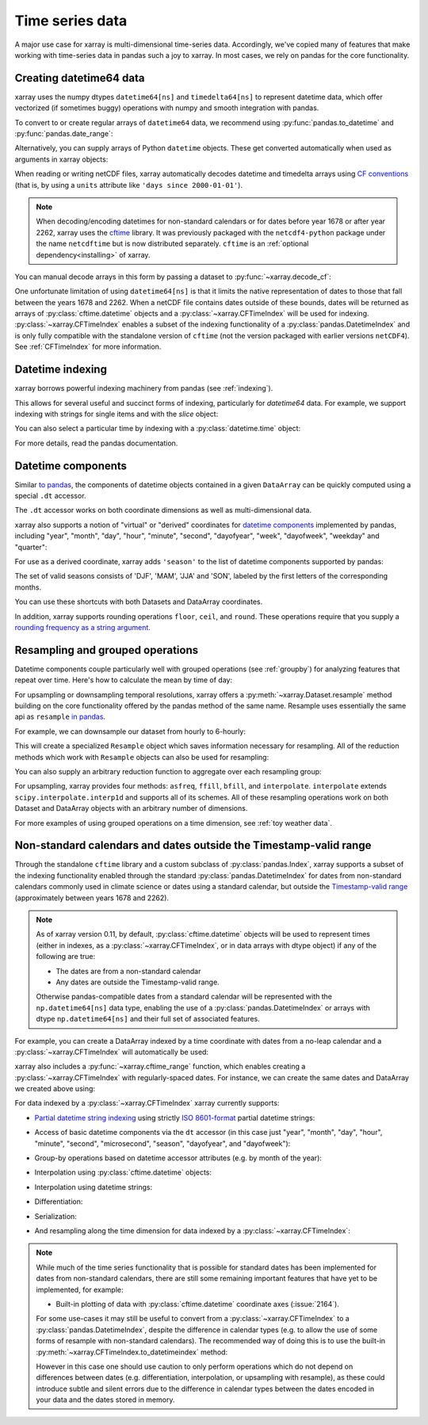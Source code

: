 .. _time-series:

================
Time series data
================

A major use case for xarray is multi-dimensional time-series data.
Accordingly, we've copied many of features that make working with time-series
data in pandas such a joy to xarray. In most cases, we rely on pandas for the
core functionality.

.. ipython:: python
   :suppress:

    import numpy as np
    import pandas as pd
    import xarray as xr

    np.random.seed(123456)

Creating datetime64 data
------------------------

xarray uses the numpy dtypes ``datetime64[ns]`` and ``timedelta64[ns]`` to
represent datetime data, which offer vectorized (if sometimes buggy) operations
with numpy and smooth integration with pandas.

To convert to or create regular arrays of ``datetime64`` data, we recommend
using :py:func:`pandas.to_datetime` and :py:func:`pandas.date_range`:

.. ipython:: python

    pd.to_datetime(['2000-01-01', '2000-02-02'])
    pd.date_range('2000-01-01', periods=365)

Alternatively, you can supply arrays of Python ``datetime`` objects. These get
converted automatically when used as arguments in xarray objects:

.. ipython:: python

    import datetime
    xr.Dataset({'time': datetime.datetime(2000, 1, 1)})

When reading or writing netCDF files, xarray automatically decodes datetime and
timedelta arrays using `CF conventions`_ (that is, by using a ``units``
attribute like ``'days since 2000-01-01'``).

.. _CF conventions: http://cfconventions.org

.. note::

   When decoding/encoding datetimes for non-standard calendars or for dates
   before year 1678 or after year 2262, xarray uses the `cftime`_ library.
   It was previously packaged with the ``netcdf4-python`` package under the
   name ``netcdftime`` but is now distributed separately. ``cftime`` is an
   :ref:`optional dependency<installing>` of xarray.

.. _cftime: https://unidata.github.io/cftime


You can manual decode arrays in this form by passing a dataset to
:py:func:`~xarray.decode_cf`:

.. ipython:: python

    attrs = {'units': 'hours since 2000-01-01'}
    ds = xr.Dataset({'time': ('time', [0, 1, 2, 3], attrs)})
    xr.decode_cf(ds)

One unfortunate limitation of using ``datetime64[ns]`` is that it limits the
native representation of dates to those that fall between the years 1678 and
2262. When a netCDF file contains dates outside of these bounds, dates will be
returned as arrays of :py:class:`cftime.datetime` objects and a :py:class:`~xarray.CFTimeIndex`
will be used for indexing.  :py:class:`~xarray.CFTimeIndex` enables a subset of
the indexing functionality of a :py:class:`pandas.DatetimeIndex` and is only
fully compatible with the standalone version of ``cftime`` (not the version
packaged with earlier versions ``netCDF4``).  See :ref:`CFTimeIndex` for more
information. 

Datetime indexing
-----------------

xarray borrows powerful indexing machinery from pandas (see :ref:`indexing`).

This allows for several useful and succinct forms of indexing, particularly for
`datetime64` data. For example, we support indexing with strings for single
items and with the `slice` object:

.. ipython:: python

    time = pd.date_range('2000-01-01', freq='H', periods=365 * 24)
    ds = xr.Dataset({'foo': ('time', np.arange(365 * 24)), 'time': time})
    ds.sel(time='2000-01')
    ds.sel(time=slice('2000-06-01', '2000-06-10'))

You can also select a particular time by indexing with a
:py:class:`datetime.time` object:

.. ipython:: python

    ds.sel(time=datetime.time(12))

For more details, read the pandas documentation.

Datetime components
-------------------

Similar `to pandas`_, the components of datetime objects contained in a
given ``DataArray`` can be quickly computed using a special ``.dt`` accessor.

.. _to pandas: http://pandas.pydata.org/pandas-docs/stable/basics.html#basics-dt-accessors

.. ipython:: python

    time = pd.date_range('2000-01-01', freq='6H', periods=365 * 4)
    ds = xr.Dataset({'foo': ('time', np.arange(365 * 4)), 'time': time})
    ds.time.dt.hour
    ds.time.dt.dayofweek

The ``.dt`` accessor works on both coordinate dimensions as well as
multi-dimensional data.

xarray also supports a notion of "virtual" or "derived" coordinates for
`datetime components`__ implemented by pandas, including "year", "month",
"day", "hour", "minute", "second", "dayofyear", "week", "dayofweek", "weekday"
and "quarter":

__ http://pandas.pydata.org/pandas-docs/stable/api.html#time-date-components

.. ipython:: python

    ds['time.month']
    ds['time.dayofyear']

For use as a derived coordinate, xarray adds ``'season'`` to the list of
datetime components supported by pandas:

.. ipython:: python

    ds['time.season']
    ds['time'].dt.season

The set of valid seasons consists of 'DJF', 'MAM', 'JJA' and 'SON', labeled by
the first letters of the corresponding months.

You can use these shortcuts with both Datasets and DataArray coordinates.

In addition, xarray supports rounding operations ``floor``, ``ceil``, and ``round``. These operations require that you supply a `rounding frequency as a string argument.`__

__ http://pandas.pydata.org/pandas-docs/stable/timeseries.html#offset-aliases

.. ipython:: python

    ds['time'].dt.floor('D')

.. _resampling:

Resampling and grouped operations
---------------------------------

Datetime components couple particularly well with grouped operations (see
:ref:`groupby`) for analyzing features that repeat over time. Here's how to
calculate the mean by time of day:

.. ipython:: python
   :okwarning:

    ds.groupby('time.hour').mean()

For upsampling or downsampling temporal resolutions, xarray offers a
:py:meth:`~xarray.Dataset.resample` method building on the core functionality
offered by the pandas method of the same name. Resample uses essentially the
same api as ``resample`` `in pandas`_.

.. _in pandas: http://pandas.pydata.org/pandas-docs/stable/timeseries.html#up-and-downsampling

For example, we can downsample our dataset from hourly to 6-hourly:

.. ipython:: python
   :okwarning:

    ds.resample(time='6H')

This will create a specialized ``Resample`` object which saves information
necessary for resampling. All of the reduction methods which work with
``Resample`` objects can also be used for resampling:

.. ipython:: python
   :okwarning:

   ds.resample(time='6H').mean()

You can also supply an arbitrary reduction function to aggregate over each
resampling group:

.. ipython:: python

   ds.resample(time='6H').reduce(np.mean)

For upsampling, xarray provides four methods: ``asfreq``, ``ffill``, ``bfill``,
and ``interpolate``. ``interpolate`` extends ``scipy.interpolate.interp1d`` and
supports all of its schemes. All of these resampling operations work on both
Dataset and DataArray objects with an arbitrary number of dimensions.

For more examples of using grouped operations on a time dimension, see
:ref:`toy weather data`.


.. _CFTimeIndex:
     
Non-standard calendars and dates outside the Timestamp-valid range
------------------------------------------------------------------

Through the standalone ``cftime`` library and a custom subclass of
:py:class:`pandas.Index`, xarray supports a subset of the indexing
functionality enabled through the standard :py:class:`pandas.DatetimeIndex` for
dates from non-standard calendars commonly used in climate science or dates
using a standard calendar, but outside the `Timestamp-valid range`_
(approximately between years 1678 and 2262).  

.. note::

   As of xarray version 0.11, by default, :py:class:`cftime.datetime` objects
   will be used to represent times (either in indexes, as a
   :py:class:`~xarray.CFTimeIndex`, or in data arrays with dtype object) if 
   any of the following are true: 

   - The dates are from a non-standard calendar
   - Any dates are outside the Timestamp-valid range.

   Otherwise pandas-compatible dates from a standard calendar will be
   represented with the ``np.datetime64[ns]`` data type, enabling the use of a
   :py:class:`pandas.DatetimeIndex` or arrays with dtype ``np.datetime64[ns]``
   and their full set of associated features.

For example, you can create a DataArray indexed by a time
coordinate with dates from a no-leap calendar and a
:py:class:`~xarray.CFTimeIndex` will automatically be used:

.. ipython:: python

   from itertools import product
   from cftime import DatetimeNoLeap
   
   dates = [DatetimeNoLeap(year, month, 1) for year, month in
            product(range(1, 3), range(1, 13))]
   da = xr.DataArray(np.arange(24), coords=[dates], dims=['time'], name='foo')
                         
xarray also includes a :py:func:`~xarray.cftime_range` function, which enables
creating a :py:class:`~xarray.CFTimeIndex` with regularly-spaced dates.  For
instance, we can create the same dates and DataArray we created above using:

.. ipython:: python

   dates = xr.cftime_range(start='0001', periods=24, freq='MS', calendar='noleap')
   da = xr.DataArray(np.arange(24), coords=[dates], dims=['time'], name='foo')
   
For data indexed by a :py:class:`~xarray.CFTimeIndex` xarray currently supports:

- `Partial datetime string indexing`_ using strictly `ISO 8601-format`_ partial
  datetime strings:
  
.. ipython:: python

   da.sel(time='0001')
   da.sel(time=slice('0001-05', '0002-02'))

- Access of basic datetime components via the ``dt`` accessor (in this case
  just "year", "month", "day", "hour", "minute", "second", "microsecond",
  "season", "dayofyear", and "dayofweek"): 

.. ipython:: python

   da.time.dt.year
   da.time.dt.month
   da.time.dt.season
   da.time.dt.dayofyear
   da.time.dt.dayofweek

- Group-by operations based on datetime accessor attributes (e.g. by month of
  the year):

.. ipython:: python

   da.groupby('time.month').sum()

- Interpolation using :py:class:`cftime.datetime` objects:

.. ipython:: python

   da.interp(time=[DatetimeNoLeap(1, 1, 15), DatetimeNoLeap(1, 2, 15)])

- Interpolation using datetime strings:

.. ipython:: python

   da.interp(time=['0001-01-15', '0001-02-15'])

- Differentiation:

.. ipython:: python

   da.differentiate('time')

- Serialization:

.. ipython:: python

   da.to_netcdf('example-no-leap.nc')
   xr.open_dataset('example-no-leap.nc')

- And resampling along the time dimension for data indexed by a :py:class:`~xarray.CFTimeIndex`:

.. ipython:: python

    da.resample(time='81T', closed='right', label='right', base=3).mean()

.. note::
   
   While much of the time series functionality that is possible for standard
   dates has been implemented for dates from non-standard calendars, there are
   still some remaining important features that have yet to be implemented,
   for example:

   - Built-in plotting of data with :py:class:`cftime.datetime` coordinate axes
     (:issue:`2164`).   

   For some use-cases it may still be useful to convert from
   a :py:class:`~xarray.CFTimeIndex` to a :py:class:`pandas.DatetimeIndex`,
   despite the difference in calendar types (e.g. to allow the use of some
   forms of resample with non-standard calendars).  The recommended way of
   doing this is to use the built-in
   :py:meth:`~xarray.CFTimeIndex.to_datetimeindex` method:

   .. ipython:: python
      :okwarning:

       modern_times = xr.cftime_range('2000', periods=24, freq='MS', calendar='noleap')
       da = xr.DataArray(range(24), [('time', modern_times)])
       da
       datetimeindex = da.indexes['time'].to_datetimeindex()
       da['time'] = datetimeindex
       da.resample(time='Y').mean('time')
   
   However in this case one should use caution to only perform operations which
   do not depend on differences between dates (e.g. differentiation,
   interpolation, or upsampling with resample), as these could introduce subtle
   and silent errors due to the difference in calendar types between the dates
   encoded in your data and the dates stored in memory.  
  
.. _Timestamp-valid range: https://pandas.pydata.org/pandas-docs/stable/timeseries.html#timestamp-limitations
.. _ISO 8601-format: https://en.wikipedia.org/wiki/ISO_8601
.. _partial datetime string indexing: https://pandas.pydata.org/pandas-docs/stable/timeseries.html#partial-string-indexing
